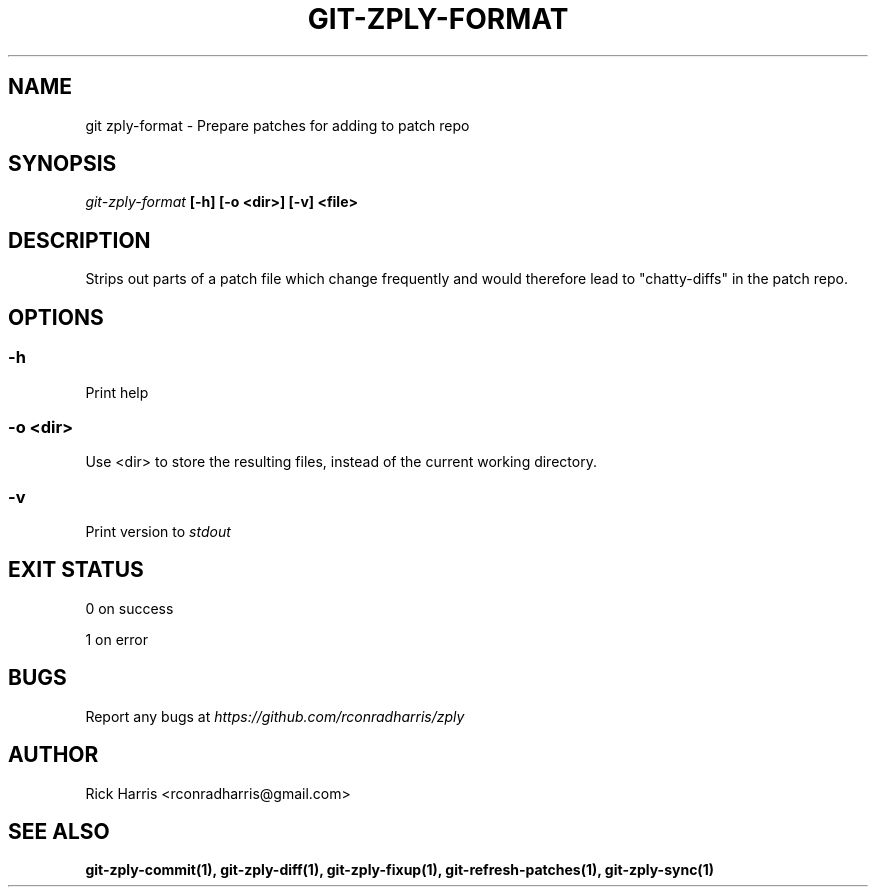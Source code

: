 .TH GIT-ZPLY-FORMAT 1 "18 Oct 2014" "git-zply 0.1"
.SH NAME
git zply-format - Prepare patches for adding to patch repo
.SH SYNOPSIS
.I git-zply-format
.B [-h] [-o <dir>] [-v] <file>
.SH DESCRIPTION
Strips out parts of a patch file which change frequently and would therefore
lead to "chatty-diffs" in the patch repo.
.SH OPTIONS
.SS -h
Print help
.SS -o <dir>
Use <dir> to store the resulting files, instead of the current working
directory.
.SS -v
Print version to
.I stdout
.SH EXIT STATUS
0 on success
.P
1 on error
.SH BUGS
Report any bugs at
.I https://github.com/rconradharris/zply
.SH AUTHOR
Rick Harris <rconradharris@gmail.com>
.SH SEE ALSO
.B git-zply-commit(1), git-zply-diff(1), git-zply-fixup(1), git-refresh-patches(1), git-zply-sync(1)
